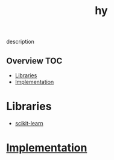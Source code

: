 # -*- mode:org -*-
#+TITLE: hy
#+STARTUP: indent
#+OPTIONS: toc:nil
description
** Overview :TOC:
- [[#libraries][Libraries]]
- [[#implementation][Implementation]]

* Libraries
  - [[file:hykit-learn.org][scikit-learn]]
* [[file:~/.emacs.d/lib/libvxe/pypi/libvxe/libvxe/docs/README.org][Implementation]]
